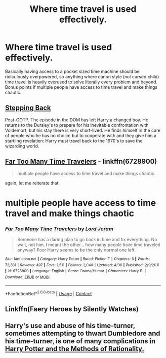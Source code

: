#+TITLE: Where time travel is used effectively.

* Where time travel is used effectively.
:PROPERTIES:
:Author: 15_Redstones
:Score: 2
:DateUnix: 1598832765.0
:DateShort: 2020-Aug-31
:FlairText: Request
:END:
Basically having access to a pocket sized time machine should be ridiculously overpowered, so anything where canon style (not cursed child) time travel is heavily overused to solve literally every problem and beyond. Bonus points if multiple people have access to time travel and make things chaotic.


** [[https://m.fanfiction.net/s/12317784/1/Stepping-Back][Stepping Back]]

Post-OOTP. The episode in the DOM has left Harry a changed boy. He returns to the Dursley's to prepare for his inevitable confrontation with Voldemort, but his stay there is very short-lived. He finds himself in the care of people who he has no choice but to cooperate with and they give him a startling revelation: Harry must travel back to the 1970's to save the wizarding world.
:PROPERTIES:
:Author: hank10101010
:Score: 2
:DateUnix: 1598845318.0
:DateShort: 2020-Aug-31
:END:


** [[https://www.fanfiction.net/s/6728900/1/Far-Too-Many-Time-Travelers][Far Too Many Time Travelers]] - linkffn(6728900)

#+begin_quote
  multiple people have access to time travel and make things chaotic.
#+end_quote

again, let me reiterate that.

* multiple people have access to time travel and make things chaotic
  :PROPERTIES:
  :CUSTOM_ID: multiple-people-have-access-to-time-travel-and-make-things-chaotic
  :END:
:PROPERTIES:
:Author: Nyanmaru_San
:Score: 2
:DateUnix: 1598856189.0
:DateShort: 2020-Aug-31
:END:

*** [[https://www.fanfiction.net/s/6728900/1/][*/Far Too Many Time Travelers/*]] by [[https://www.fanfiction.net/u/13839/Lord-Jeram][/Lord Jeram/]]

#+begin_quote
  Someone has a daring plan to go back in time and fix everything. No wait, not him, I meant the other... how many people have time traveled anyway? Poor Harry seems to be the only normal one left.
#+end_quote

^{/Site/:} ^{fanfiction.net} ^{*|*} ^{/Category/:} ^{Harry} ^{Potter} ^{*|*} ^{/Rated/:} ^{Fiction} ^{T} ^{*|*} ^{/Chapters/:} ^{8} ^{*|*} ^{/Words/:} ^{73,381} ^{*|*} ^{/Reviews/:} ^{497} ^{*|*} ^{/Favs/:} ^{1,511} ^{*|*} ^{/Follows/:} ^{2,040} ^{*|*} ^{/Updated/:} ^{4/30} ^{*|*} ^{/Published/:} ^{2/9/2011} ^{*|*} ^{/id/:} ^{6728900} ^{*|*} ^{/Language/:} ^{English} ^{*|*} ^{/Genre/:} ^{Drama/Humor} ^{*|*} ^{/Characters/:} ^{Harry} ^{P.} ^{*|*} ^{/Download/:} ^{[[http://www.ff2ebook.com/old/ffn-bot/index.php?id=6728900&source=ff&filetype=epub][EPUB]]} ^{or} ^{[[http://www.ff2ebook.com/old/ffn-bot/index.php?id=6728900&source=ff&filetype=mobi][MOBI]]}

--------------

*FanfictionBot*^{2.0.0-beta} | [[https://github.com/FanfictionBot/reddit-ffn-bot/wiki/Usage][Usage]] | [[https://www.reddit.com/message/compose?to=tusing][Contact]]
:PROPERTIES:
:Author: FanfictionBot
:Score: 2
:DateUnix: 1598856210.0
:DateShort: 2020-Aug-31
:END:


** Linkffn(Faery Heroes by Silently Watches)
:PROPERTIES:
:Author: rohan62442
:Score: 1
:DateUnix: 1598863358.0
:DateShort: 2020-Aug-31
:END:


** Harry's use and abuse of his time-turner, sometimes attempting to thwart Dumbledore and his time-turner, is one of many complications in [[http://www.hpmor.com][Harry Potter and the Methods of Rationality.]]
:PROPERTIES:
:Author: MTheLoud
:Score: 1
:DateUnix: 1598840569.0
:DateShort: 2020-Aug-31
:END:
